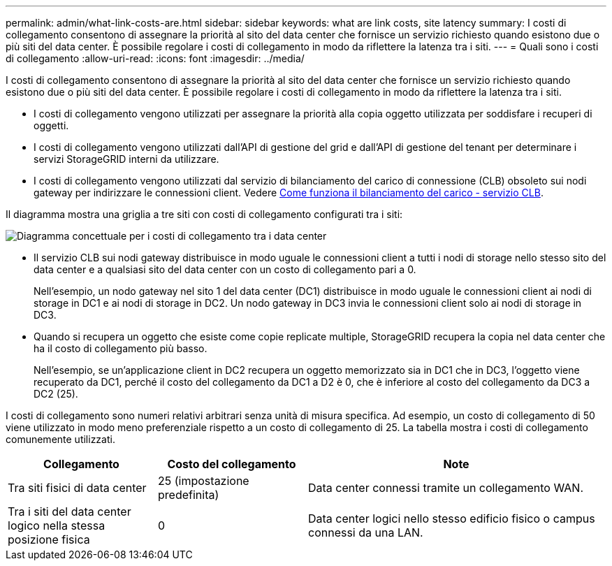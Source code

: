 ---
permalink: admin/what-link-costs-are.html 
sidebar: sidebar 
keywords: what are link costs, site latency 
summary: I costi di collegamento consentono di assegnare la priorità al sito del data center che fornisce un servizio richiesto quando esistono due o più siti del data center. È possibile regolare i costi di collegamento in modo da riflettere la latenza tra i siti. 
---
= Quali sono i costi di collegamento
:allow-uri-read: 
:icons: font
:imagesdir: ../media/


[role="lead"]
I costi di collegamento consentono di assegnare la priorità al sito del data center che fornisce un servizio richiesto quando esistono due o più siti del data center. È possibile regolare i costi di collegamento in modo da riflettere la latenza tra i siti.

* I costi di collegamento vengono utilizzati per assegnare la priorità alla copia oggetto utilizzata per soddisfare i recuperi di oggetti.
* I costi di collegamento vengono utilizzati dall'API di gestione del grid e dall'API di gestione del tenant per determinare i servizi StorageGRID interni da utilizzare.
* I costi di collegamento vengono utilizzati dal servizio di bilanciamento del carico di connessione (CLB) obsoleto sui nodi gateway per indirizzare le connessioni client. Vedere xref:how-load-balancing-works-clb-service.adoc[Come funziona il bilanciamento del carico - servizio CLB].


Il diagramma mostra una griglia a tre siti con costi di collegamento configurati tra i siti:

image::../media/link_costs.gif[Diagramma concettuale per i costi di collegamento tra i data center]

* Il servizio CLB sui nodi gateway distribuisce in modo uguale le connessioni client a tutti i nodi di storage nello stesso sito del data center e a qualsiasi sito del data center con un costo di collegamento pari a 0.
+
Nell'esempio, un nodo gateway nel sito 1 del data center (DC1) distribuisce in modo uguale le connessioni client ai nodi di storage in DC1 e ai nodi di storage in DC2. Un nodo gateway in DC3 invia le connessioni client solo ai nodi di storage in DC3.

* Quando si recupera un oggetto che esiste come copie replicate multiple, StorageGRID recupera la copia nel data center che ha il costo di collegamento più basso.
+
Nell'esempio, se un'applicazione client in DC2 recupera un oggetto memorizzato sia in DC1 che in DC3, l'oggetto viene recuperato da DC1, perché il costo del collegamento da DC1 a D2 è 0, che è inferiore al costo del collegamento da DC3 a DC2 (25).



I costi di collegamento sono numeri relativi arbitrari senza unità di misura specifica. Ad esempio, un costo di collegamento di 50 viene utilizzato in modo meno preferenziale rispetto a un costo di collegamento di 25. La tabella mostra i costi di collegamento comunemente utilizzati.

[cols="1a,1a,2a"]
|===
| Collegamento | Costo del collegamento | Note 


 a| 
Tra siti fisici di data center
 a| 
25 (impostazione predefinita)
 a| 
Data center connessi tramite un collegamento WAN.



 a| 
Tra i siti del data center logico nella stessa posizione fisica
 a| 
0
 a| 
Data center logici nello stesso edificio fisico o campus connessi da una LAN.

|===